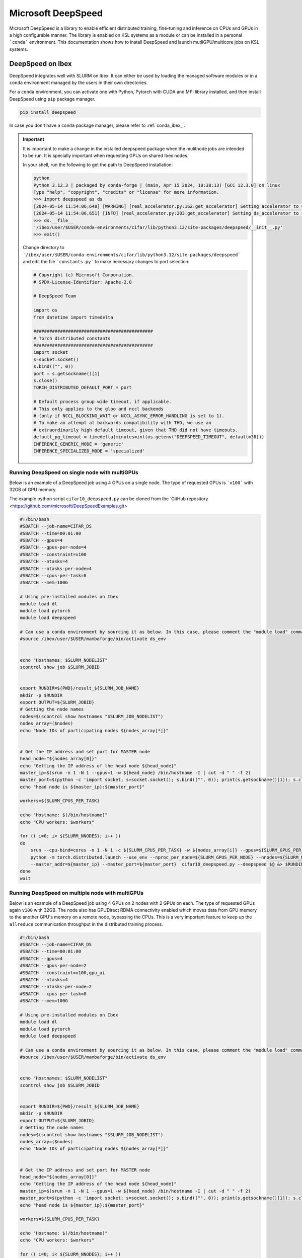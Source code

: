 .. sectionauthor:: Mohsin Ahmed Shaikh <mohsin.shaikh@kaust.edu.sa>
.. meta::
    :description: MS DeepSpeed
    :keywords: deepspeed

.. _deepspeed:

================================================
Microsoft DeepSpeed
================================================

Microsoft DeepSpeed is a library to enable efficient distributed training, fine-tuning and inference on CPUs and GPUs in a high configurable manner. The library is enabled on KSL systems as a module or can be installed in a personal ```conda``` environment. This documentation shows how to install DeepSpeed and launch mutliGPU/multicore jobs on KSL systems. 

DeepSpeed on Ibex
==================
DeepSpeed integrates well with SLURM on Ibex. It can either be used by loading the managed software modules or in a ``conda`` environment managed by the users in their own directories. 

For a ``conda`` environment, you can activate one with Python, Pytorch with CUDA and MPI library installed, and then install DeepSpeed using ``pip`` package manager.

.. code-block:: bash
    
    pip install deepspeed

In case you don't have a ``conda`` package manager, please refer to :ref:`conda_ibex_`.

.. important:: 
    It is important to make a change in the installed deepspeed package when the mulitnode jobs are intended to be run. It is specially important when requesting GPUs on shared Ibex nodes.

    In your shell, run the following to get the path to DeepSpeed installation:
    
    .. code-block:: bash

        python
        Python 3.12.3 | packaged by conda-forge | (main, Apr 15 2024, 18:38:13) [GCC 12.3.0] on linux
        Type "help", "copyright", "credits" or "license" for more information.
        >>> import deepspeed as ds
        [2024-05-14 11:54:06,648] [WARNING] [real_accelerator.py:162:get_accelerator] Setting accelerator to CPU. If you have GPU or other accelerator, we were unable to detect it.
        [2024-05-14 11:54:06,651] [INFO] [real_accelerator.py:203:get_accelerator] Setting ds_accelerator to cpu (auto detect)
        >>> ds.__file__
        '/ibex/user/$USER/conda-environments/cifar/lib/python3.12/site-packages/deepspeed/__init__.py'
        >>> exit()

    Change directory to ```/ibex/user/$USER/conda-environments/cifar/lib/python3.12/site-packages/deepspeed``` and edit the file ```constants.py``` to make necessary changes to port selection:

    .. code-block:: bash
        
        # Copyright (c) Microsoft Corporation.
        # SPDX-License-Identifier: Apache-2.0

        # DeepSpeed Team

        import os
        from datetime import timedelta

        #############################################
        # Torch distributed constants
        #############################################
        import socket
        s=socket.socket()
        s.bind(("", 0))
        port = s.getsockname()[1]
        s.close()
        TORCH_DISTRIBUTED_DEFAULT_PORT = port

        # Default process group wide timeout, if applicable.
        # This only applies to the gloo and nccl backends
        # (only if NCCL_BLOCKING_WAIT or NCCL_ASYNC_ERROR_HANDLING is set to 1).
        # To make an attempt at backwards compatibility with THD, we use an
        # extraordinarily high default timeout, given that THD did not have timeouts.
        default_pg_timeout = timedelta(minutes=int(os.getenv("DEEPSPEED_TIMEOUT", default=30)))
        INFERENCE_GENERIC_MODE = 'generic'
        INFERENCE_SPECIALIZED_MODE = 'specialized'



Running DeepSpeed on single node with multiGPUs
-------------------------------------------------
Below is an example of a DeepSpeed job using 4 GPUs on a single node. The type of requested GPUs is ```v100``` with 32GB of GPU memory. 

The example python script ``cifar10_deepspeed.py`` can be cloned from the `GitHub repository <https://github.com/microsoft/DeepSpeedExamples.git>


.. code-block:: bash
    
    #!/bin/bash 
    #SBATCH --job-name=CIFAR_DS
    #SBATCH --time=00:01:00
    #SBATCH --gpus=4
    #SBATCH --gpus-per-node=4
    #SBATCH --constraint=v100
    #SBATCH --ntasks=4
    #SBATCH --ntasks-per-node=4
    #SBATCH --cpus-per-task=8
    #SBATCH --mem=100G

    # Using pre-installed modules on Ibex
    module load dl 
    module load pytorch
    module load deepspeed
    
    # Can use a conda environment by sourcing it as below. In this case, please comment the "module load" commands above. 
    #source /ibex/user/$USER/mambaforge/bin/activate ds_env
 

    echo "Hostnames: $SLURM_NODELIST"
    scontrol show job $SLURM_JOBID
    
    
    export RUNDIR=${PWD}/result_${SLURM_JOB_NAME}
    mkdir -p $RUNDIR
    export OUTPUT=${SLURM_JOBID}
    # Getting the node names
    nodes=$(scontrol show hostnames "$SLURM_JOB_NODELIST")
    nodes_array=($nodes)
    echo "Node IDs of participating nodes ${nodes_array[*]}"


    # Get the IP address and set port for MASTER node
    head_node="${nodes_array[0]}"
    echo "Getting the IP address of the head node ${head_node}"
    master_ip=$(srun -n 1 -N 1 --gpus=1 -w ${head_node} /bin/hostname -I | cut -d " " -f 2)
    master_port=$(python -c 'import socket; s=socket.socket(); s.bind(("", 0)); print(s.getsockname()[1]); s.close()')
    echo "head node is ${master_ip}:${master_port}"

    workers=${SLURM_CPUS_PER_TASK}

    echo "Hostname: $(/bin/hostname)"
    echo "CPU workers: $workers"

    for (( i=0; i< ${SLURM_NNODES}; i++ ))
    do
        srun --cpu-bind=cores -n 1 -N 1 -c ${SLURM_CPUS_PER_TASK} -w ${nodes_array[i]} --gpus=${SLURM_GPUS_PER_NODE}  \
        python -m torch.distributed.launch --use_env --nproc_per_node=${SLURM_GPUS_PER_NODE} --nnodes=${SLURM_NNODES} --node_rank=${i} \ 
        --master_addr=${master_ip} --master_port=${master_port}  cifar10_deepspeed.py --deepspeed $@ &> $RUNDIR/$SLURM_JOBID.txt &
    done
    wait

Running DeepSpeed on multiple node with multiGPUs
-------------------------------------------------
Below is an example of a DeepSpeed job using 4 GPUs on 2 nodes with 2 GPUs on each. The type of requested GPUs again ``v100`` with 32GB. The node also has GPUDirect RDMA connectivity enabled which moves data from GPU memory to the another GPU's memory on a remote node, bypassing the CPUs. This is a very important feature to keep up the ``allreduce`` communication throughput in the distributed training process. 

.. code-block:: bash
    
    #!/bin/bash 
    #SBATCH --job-name=CIFAR_DS
    #SBATCH --time=00:01:00
    #SBATCH --gpus=4
    #SBATCH --gpus-per-node=2
    #SBATCH --constraint=v100,gpu_ai
    #SBATCH --ntasks=4
    #SBATCH --ntasks-per-node=2
    #SBATCH --cpus-per-task=8
    #SBATCH --mem=100G

    # Using pre-installed modules on Ibex
    module load dl 
    module load pytorch
    module load deepspeed
    
    # Can use a conda environment by sourcing it as below. In this case, please comment the "module load" commands above. 
    #source /ibex/user/$USER/mambaforge/bin/activate ds_env
 

    echo "Hostnames: $SLURM_NODELIST"
    scontrol show job $SLURM_JOBID
    
    
    export RUNDIR=${PWD}/result_${SLURM_JOB_NAME}
    mkdir -p $RUNDIR
    export OUTPUT=${SLURM_JOBID}
    # Getting the node names
    nodes=$(scontrol show hostnames "$SLURM_JOB_NODELIST")
    nodes_array=($nodes)
    echo "Node IDs of participating nodes ${nodes_array[*]}"


    # Get the IP address and set port for MASTER node
    head_node="${nodes_array[0]}"
    echo "Getting the IP address of the head node ${head_node}"
    master_ip=$(srun -n 1 -N 1 --gpus=1 -w ${head_node} /bin/hostname -I | cut -d " " -f 2)
    master_port=$(python -c 'import socket; s=socket.socket(); s.bind(("", 0)); print(s.getsockname()[1]); s.close()')
    echo "head node is ${master_ip}:${master_port}"

    workers=${SLURM_CPUS_PER_TASK}

    echo "Hostname: $(/bin/hostname)"
    echo "CPU workers: $workers"

    for (( i=0; i< ${SLURM_NNODES}; i++ ))
    do
        srun --cpu-bind=cores -n 1 -N 1 -c ${SLURM_CPUS_PER_TASK} -w ${nodes_array[i]} --gpus=${SLURM_GPUS_PER_NODE}  \
        python -m torch.distributed.launch --use_env --nproc_per_node=${SLURM_GPUS_PER_NODE} --nnodes=${SLURM_NNODES} --node_rank=${i} \ 
        --master_addr=${master_ip} --master_port=${master_port}  cifar10_deepspeed.py --deepspeed $@ &> $RUNDIR/$SLURM_JOBID.txt &
    done
    wait


